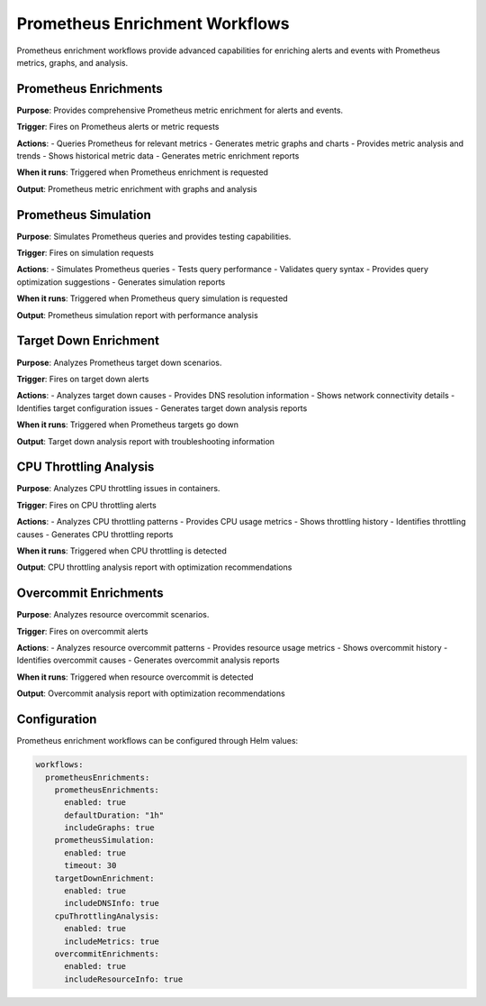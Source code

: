 Prometheus Enrichment Workflows
==============================

Prometheus enrichment workflows provide advanced capabilities for enriching alerts and events with Prometheus metrics, graphs, and analysis.

Prometheus Enrichments
---------------------

**Purpose**: Provides comprehensive Prometheus metric enrichment for alerts and events.

**Trigger**: Fires on Prometheus alerts or metric requests

**Actions**:
- Queries Prometheus for relevant metrics
- Generates metric graphs and charts
- Provides metric analysis and trends
- Shows historical metric data
- Generates metric enrichment reports

**When it runs**: Triggered when Prometheus enrichment is requested

**Output**: Prometheus metric enrichment with graphs and analysis

Prometheus Simulation
--------------------

**Purpose**: Simulates Prometheus queries and provides testing capabilities.

**Trigger**: Fires on simulation requests

**Actions**:
- Simulates Prometheus queries
- Tests query performance
- Validates query syntax
- Provides query optimization suggestions
- Generates simulation reports

**When it runs**: Triggered when Prometheus query simulation is requested

**Output**: Prometheus simulation report with performance analysis

Target Down Enrichment
---------------------

**Purpose**: Analyzes Prometheus target down scenarios.

**Trigger**: Fires on target down alerts

**Actions**:
- Analyzes target down causes
- Provides DNS resolution information
- Shows network connectivity details
- Identifies target configuration issues
- Generates target down analysis reports

**When it runs**: Triggered when Prometheus targets go down

**Output**: Target down analysis report with troubleshooting information

CPU Throttling Analysis
----------------------

**Purpose**: Analyzes CPU throttling issues in containers.

**Trigger**: Fires on CPU throttling alerts

**Actions**:
- Analyzes CPU throttling patterns
- Provides CPU usage metrics
- Shows throttling history
- Identifies throttling causes
- Generates CPU throttling reports

**When it runs**: Triggered when CPU throttling is detected

**Output**: CPU throttling analysis report with optimization recommendations

Overcommit Enrichments
---------------------

**Purpose**: Analyzes resource overcommit scenarios.

**Trigger**: Fires on overcommit alerts

**Actions**:
- Analyzes resource overcommit patterns
- Provides resource usage metrics
- Shows overcommit history
- Identifies overcommit causes
- Generates overcommit analysis reports

**When it runs**: Triggered when resource overcommit is detected

**Output**: Overcommit analysis report with optimization recommendations

Configuration
-------------

Prometheus enrichment workflows can be configured through Helm values:

.. code-block:: yaml

   workflows:
     prometheusEnrichments:
       prometheusEnrichments:
         enabled: true
         defaultDuration: "1h"
         includeGraphs: true
       prometheusSimulation:
         enabled: true
         timeout: 30
       targetDownEnrichment:
         enabled: true
         includeDNSInfo: true
       cpuThrottlingAnalysis:
         enabled: true
         includeMetrics: true
       overcommitEnrichments:
         enabled: true
         includeResourceInfo: true 
